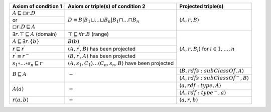 

+-------------------------------------------------------+-------------------------------------------------------------------------------------------------------+-----------------------------------------------------------------------+
|Axiom of condition 1					|  Axiom or triple(s) of condition 2									| Projected triple(s)							|
+=======================================================+=======================================================================================================+=======================================================================+
|:math:`A \sqsubseteq \square r . D`			| :math:`D \equiv B\left|B_{1} \sqcup \ldots \sqcup B_{n}\right| B_{1} \sqcap \ldots \sqcap B_{n}`	| :math:`\langle A, r, B\rangle`					|
+-------------------------------------------------------+													|									|
|or							|													|									|
+-------------------------------------------------------+													|									|
|:math:`\square r . D \sqsubseteq A`			|													|									|
+-------------------------------------------------------+-------------------------------------------------------------------------------------------------------+-----------------------------------------------------------------------+
|:math:`\exists r . \top \sqsubseteq A` (domain)	| :math:`\top \sqsubseteq \forall r . B` (range)							| :math:`\langle A, r, B_{i}\rangle` for :math:`i \in 1, \ldots, n`	|
+-------------------------------------------------------+-------------------------------------------------------------------------------------------------------+									|
|:math:`A \sqsubseteq \exists r .\{b\}`			| :math:`B(b)`												|									|
+-------------------------------------------------------+-------------------------------------------------------------------------------------------------------+									|
|:math:`r \sqsubseteq r^{\prime}`			| :math:`\left\langle A, r^{\prime}, B\right\rangle` has been projected					|									|
+-------------------------------------------------------+-------------------------------------------------------------------------------------------------------+									|
|:math:`r^{\prime} \equiv r^{-}`			| :math:`\left\langle B, r^{\prime}, A\right\rangle` has been projected					|									|
+-------------------------------------------------------+-------------------------------------------------------------------------------------------------------+									|
|:math:`s_{1} \circ \ldots \circ s_{n} \sqsubseteq r`	| :math:`\langle A, s_1, C_1\rangle \ldots \langle C_n, s_n, B\rangle` have been projected		|									|
+-------------------------------------------------------+-------------------------------------------------------------------------------------------------------+-----------------------------------------------------------------------+
|:math:`B \sqsubseteq A`				| :math:`-`												| :math:`\langle B, r d f s: s u b C l a s s O f, A\rangle`		|
|							|													+-----------------------------------------------------------------------+
|							|													| :math:`\left\langle A, rdfs:subClassOf^{-}, B\right\rangle`		|
+-------------------------------------------------------+-------------------------------------------------------------------------------------------------------+-----------------------------------------------------------------------+
|:math:`A(a)`						| :math:`-`												| :math:`\langle a, r d f: t y p e, A\rangle`				|
|							|													+-----------------------------------------------------------------------+
|							|													| :math:`\left\langle A, r d f: t y p e^{-}, a\right\rangle`		|
+-------------------------------------------------------+-------------------------------------------------------------------------------------------------------+-----------------------------------------------------------------------+
|:math:`r(a, b)`					| :math:`-`												| :math:`\langle a, r, b\rangle`					|
+-------------------------------------------------------+-------------------------------------------------------------------------------------------------------+-----------------------------------------------------------------------+

